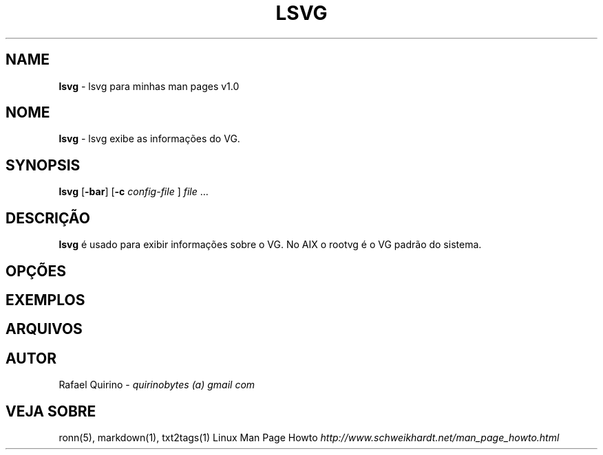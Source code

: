 .\" generated with Ronn/v0.7.3
.\" http://github.com/rtomayko/ronn/tree/0.7.3
.
.TH "LSVG" "1" "June 2015" "" ""
.
.SH "NAME"
\fBlsvg\fR \- lsvg para minhas man pages v1\.0
.
.SH "NOME"
\fBlsvg\fR \- lsvg exibe as informações do VG\.
.
.SH "SYNOPSIS"
\fBlsvg\fR [\fB\-bar\fR] [\fB\-c\fR \fIconfig\-file\fR ] \fIfile\fR \.\.\.
.
.SH "DESCRIÇÃO"
\fBlsvg\fR é usado para exibir informações sobre o VG\. No AIX o rootvg é o VG padrão do sistema\.
.
.SH "OPÇÕES"
.
.SH "EXEMPLOS"
.
.SH "ARQUIVOS"
.
.SH "AUTOR"
Rafael Quirino \- \fIquirinobytes (a) gmail com\fR
.
.SH "VEJA SOBRE"
ronn(5), markdown(1), txt2tags(1) Linux Man Page Howto \fIhttp://www\.schweikhardt\.net/man_page_howto\.html\fR
